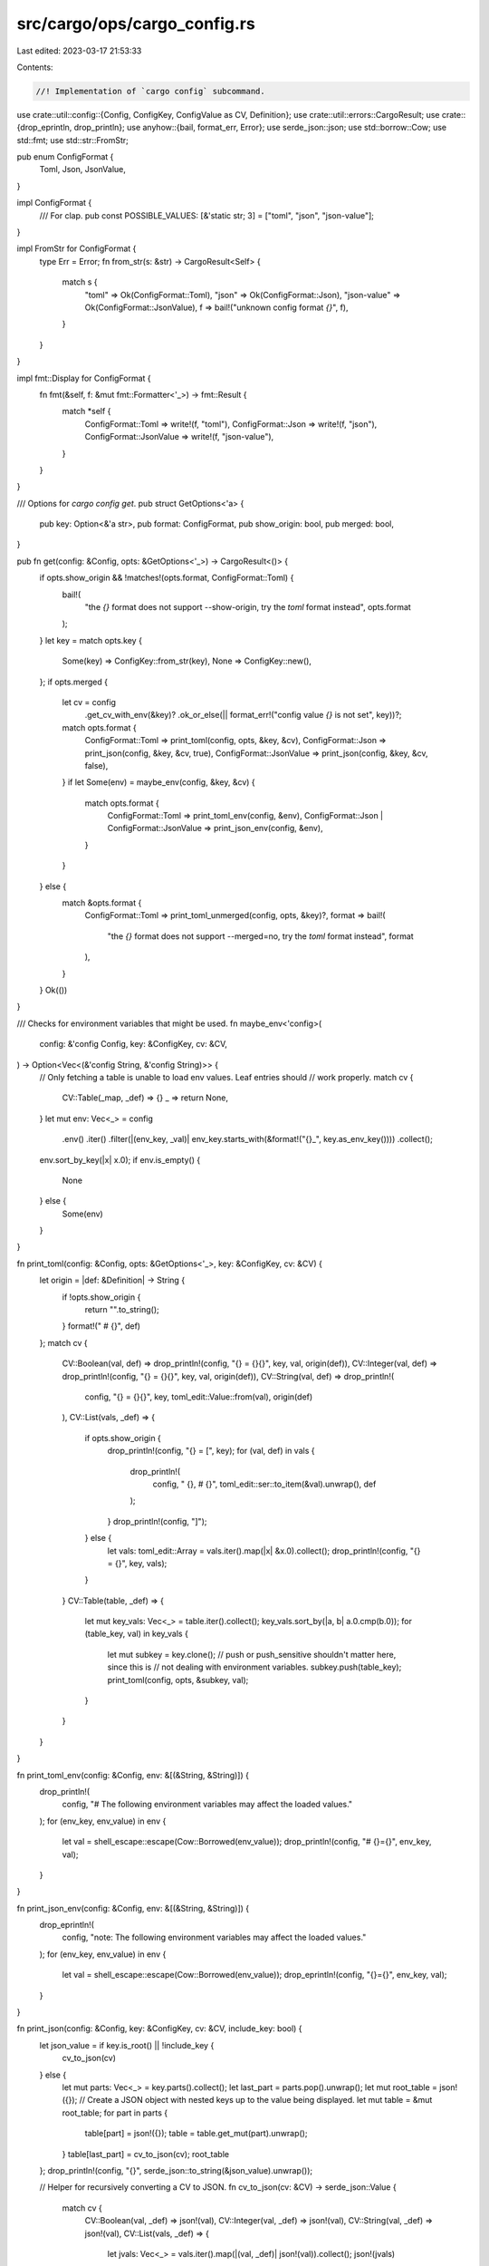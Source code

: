 src/cargo/ops/cargo_config.rs
=============================

Last edited: 2023-03-17 21:53:33

Contents:

.. code-block:: rs

    //! Implementation of `cargo config` subcommand.

use crate::util::config::{Config, ConfigKey, ConfigValue as CV, Definition};
use crate::util::errors::CargoResult;
use crate::{drop_eprintln, drop_println};
use anyhow::{bail, format_err, Error};
use serde_json::json;
use std::borrow::Cow;
use std::fmt;
use std::str::FromStr;

pub enum ConfigFormat {
    Toml,
    Json,
    JsonValue,
}

impl ConfigFormat {
    /// For clap.
    pub const POSSIBLE_VALUES: [&'static str; 3] = ["toml", "json", "json-value"];
}

impl FromStr for ConfigFormat {
    type Err = Error;
    fn from_str(s: &str) -> CargoResult<Self> {
        match s {
            "toml" => Ok(ConfigFormat::Toml),
            "json" => Ok(ConfigFormat::Json),
            "json-value" => Ok(ConfigFormat::JsonValue),
            f => bail!("unknown config format `{}`", f),
        }
    }
}

impl fmt::Display for ConfigFormat {
    fn fmt(&self, f: &mut fmt::Formatter<'_>) -> fmt::Result {
        match *self {
            ConfigFormat::Toml => write!(f, "toml"),
            ConfigFormat::Json => write!(f, "json"),
            ConfigFormat::JsonValue => write!(f, "json-value"),
        }
    }
}

/// Options for `cargo config get`.
pub struct GetOptions<'a> {
    pub key: Option<&'a str>,
    pub format: ConfigFormat,
    pub show_origin: bool,
    pub merged: bool,
}

pub fn get(config: &Config, opts: &GetOptions<'_>) -> CargoResult<()> {
    if opts.show_origin && !matches!(opts.format, ConfigFormat::Toml) {
        bail!(
            "the `{}` format does not support --show-origin, try the `toml` format instead",
            opts.format
        );
    }
    let key = match opts.key {
        Some(key) => ConfigKey::from_str(key),
        None => ConfigKey::new(),
    };
    if opts.merged {
        let cv = config
            .get_cv_with_env(&key)?
            .ok_or_else(|| format_err!("config value `{}` is not set", key))?;
        match opts.format {
            ConfigFormat::Toml => print_toml(config, opts, &key, &cv),
            ConfigFormat::Json => print_json(config, &key, &cv, true),
            ConfigFormat::JsonValue => print_json(config, &key, &cv, false),
        }
        if let Some(env) = maybe_env(config, &key, &cv) {
            match opts.format {
                ConfigFormat::Toml => print_toml_env(config, &env),
                ConfigFormat::Json | ConfigFormat::JsonValue => print_json_env(config, &env),
            }
        }
    } else {
        match &opts.format {
            ConfigFormat::Toml => print_toml_unmerged(config, opts, &key)?,
            format => bail!(
                "the `{}` format does not support --merged=no, try the `toml` format instead",
                format
            ),
        }
    }
    Ok(())
}

/// Checks for environment variables that might be used.
fn maybe_env<'config>(
    config: &'config Config,
    key: &ConfigKey,
    cv: &CV,
) -> Option<Vec<(&'config String, &'config String)>> {
    // Only fetching a table is unable to load env values. Leaf entries should
    // work properly.
    match cv {
        CV::Table(_map, _def) => {}
        _ => return None,
    }
    let mut env: Vec<_> = config
        .env()
        .iter()
        .filter(|(env_key, _val)| env_key.starts_with(&format!("{}_", key.as_env_key())))
        .collect();
    env.sort_by_key(|x| x.0);
    if env.is_empty() {
        None
    } else {
        Some(env)
    }
}

fn print_toml(config: &Config, opts: &GetOptions<'_>, key: &ConfigKey, cv: &CV) {
    let origin = |def: &Definition| -> String {
        if !opts.show_origin {
            return "".to_string();
        }
        format!(" # {}", def)
    };
    match cv {
        CV::Boolean(val, def) => drop_println!(config, "{} = {}{}", key, val, origin(def)),
        CV::Integer(val, def) => drop_println!(config, "{} = {}{}", key, val, origin(def)),
        CV::String(val, def) => drop_println!(
            config,
            "{} = {}{}",
            key,
            toml_edit::Value::from(val),
            origin(def)
        ),
        CV::List(vals, _def) => {
            if opts.show_origin {
                drop_println!(config, "{} = [", key);
                for (val, def) in vals {
                    drop_println!(
                        config,
                        "    {}, # {}",
                        toml_edit::ser::to_item(&val).unwrap(),
                        def
                    );
                }
                drop_println!(config, "]");
            } else {
                let vals: toml_edit::Array = vals.iter().map(|x| &x.0).collect();
                drop_println!(config, "{} = {}", key, vals);
            }
        }
        CV::Table(table, _def) => {
            let mut key_vals: Vec<_> = table.iter().collect();
            key_vals.sort_by(|a, b| a.0.cmp(b.0));
            for (table_key, val) in key_vals {
                let mut subkey = key.clone();
                // push or push_sensitive shouldn't matter here, since this is
                // not dealing with environment variables.
                subkey.push(table_key);
                print_toml(config, opts, &subkey, val);
            }
        }
    }
}

fn print_toml_env(config: &Config, env: &[(&String, &String)]) {
    drop_println!(
        config,
        "# The following environment variables may affect the loaded values."
    );
    for (env_key, env_value) in env {
        let val = shell_escape::escape(Cow::Borrowed(env_value));
        drop_println!(config, "# {}={}", env_key, val);
    }
}

fn print_json_env(config: &Config, env: &[(&String, &String)]) {
    drop_eprintln!(
        config,
        "note: The following environment variables may affect the loaded values."
    );
    for (env_key, env_value) in env {
        let val = shell_escape::escape(Cow::Borrowed(env_value));
        drop_eprintln!(config, "{}={}", env_key, val);
    }
}

fn print_json(config: &Config, key: &ConfigKey, cv: &CV, include_key: bool) {
    let json_value = if key.is_root() || !include_key {
        cv_to_json(cv)
    } else {
        let mut parts: Vec<_> = key.parts().collect();
        let last_part = parts.pop().unwrap();
        let mut root_table = json!({});
        // Create a JSON object with nested keys up to the value being displayed.
        let mut table = &mut root_table;
        for part in parts {
            table[part] = json!({});
            table = table.get_mut(part).unwrap();
        }
        table[last_part] = cv_to_json(cv);
        root_table
    };
    drop_println!(config, "{}", serde_json::to_string(&json_value).unwrap());

    // Helper for recursively converting a CV to JSON.
    fn cv_to_json(cv: &CV) -> serde_json::Value {
        match cv {
            CV::Boolean(val, _def) => json!(val),
            CV::Integer(val, _def) => json!(val),
            CV::String(val, _def) => json!(val),
            CV::List(vals, _def) => {
                let jvals: Vec<_> = vals.iter().map(|(val, _def)| json!(val)).collect();
                json!(jvals)
            }
            CV::Table(map, _def) => {
                let mut table = json!({});
                for (key, val) in map {
                    table[key] = cv_to_json(val);
                }
                table
            }
        }
    }
}

fn print_toml_unmerged(config: &Config, opts: &GetOptions<'_>, key: &ConfigKey) -> CargoResult<()> {
    let print_table = |cv: &CV| {
        drop_println!(config, "# {}", cv.definition());
        print_toml(config, opts, &ConfigKey::new(), cv);
        drop_println!(config, "");
    };
    // This removes entries from the given CV so that all that remains is the
    // given key. Returns false if no entries were found.
    fn trim_cv(mut cv: &mut CV, key: &ConfigKey) -> CargoResult<bool> {
        for (i, part) in key.parts().enumerate() {
            match cv {
                CV::Table(map, _def) => {
                    map.retain(|key, _value| key == part);
                    match map.get_mut(part) {
                        Some(val) => cv = val,
                        None => return Ok(false),
                    }
                }
                _ => {
                    let mut key_so_far = ConfigKey::new();
                    for part in key.parts().take(i) {
                        key_so_far.push(part);
                    }
                    bail!(
                        "expected table for configuration key `{}`, \
                         but found {} in {}",
                        key_so_far,
                        cv.desc(),
                        cv.definition()
                    )
                }
            }
        }
        Ok(match cv {
            CV::Table(map, _def) => !map.is_empty(),
            _ => true,
        })
    }

    let mut cli_args = config.cli_args_as_table()?;
    if trim_cv(&mut cli_args, key)? {
        print_table(&cli_args);
    }

    // This slurps up some extra env vars that aren't technically part of the
    // "config" (or are special-cased). I'm personally fine with just keeping
    // them here, though it might be confusing. The vars I'm aware of:
    //
    // * CARGO
    // * CARGO_HOME
    // * CARGO_NAME
    // * CARGO_EMAIL
    // * CARGO_INCREMENTAL
    // * CARGO_TARGET_DIR
    // * CARGO_CACHE_RUSTC_INFO
    //
    // All of these except CARGO, CARGO_HOME, and CARGO_CACHE_RUSTC_INFO are
    // actually part of the config, but they are special-cased in the code.
    //
    // TODO: It might be a good idea to teach the Config loader to support
    // environment variable aliases so that these special cases are less
    // special, and will just naturally get loaded as part of the config.
    let mut env: Vec<_> = config
        .env()
        .iter()
        .filter(|(env_key, _val)| env_key.starts_with(key.as_env_key()))
        .collect();
    if !env.is_empty() {
        env.sort_by_key(|x| x.0);
        drop_println!(config, "# Environment variables");
        for (key, value) in env {
            // Displaying this in "shell" syntax instead of TOML, since that
            // somehow makes more sense to me.
            let val = shell_escape::escape(Cow::Borrowed(value));
            drop_println!(config, "# {}={}", key, val);
        }
        drop_println!(config, "");
    }

    let unmerged = config.load_values_unmerged()?;
    for mut cv in unmerged {
        if trim_cv(&mut cv, key)? {
            print_table(&cv);
        }
    }
    Ok(())
}


